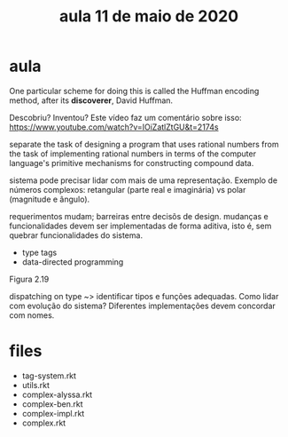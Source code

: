 #+Title: aula 11 de maio de 2020

* aula

One particular scheme for doing this is called the Huffman encoding
method, after its *discoverer*, David Huffman.

Descobriu? Inventou? Este vídeo faz um comentário sobre isso:
https://www.youtube.com/watch?v=IOiZatlZtGU&t=2174s

separate the task of designing a program that uses rational numbers
from the task of implementing rational numbers in terms of the
computer language's primitive mechanisms for constructing compound
data.

sistema pode precisar lidar com mais de uma representação. Exemplo de
números complexos: retangular (parte real e imaginária) vs polar
(magnitude e ângulo).

requerimentos mudam; barreiras entre decisõs de design. mudanças e
funcionalidades devem ser implementadas de forma aditiva, isto é, sem
quebrar funcionalidades do sistema.

- type tags
- data-directed programming

Figura 2.19

dispatching on type ~> identificar tipos e funções adequadas. Como
lidar com evolução do sistema? Diferentes implementações devem
concordar com nomes.

* files

- tag-system.rkt
- utils.rkt
- complex-alyssa.rkt
- complex-ben.rkt
- complex-impl.rkt
- complex.rkt
